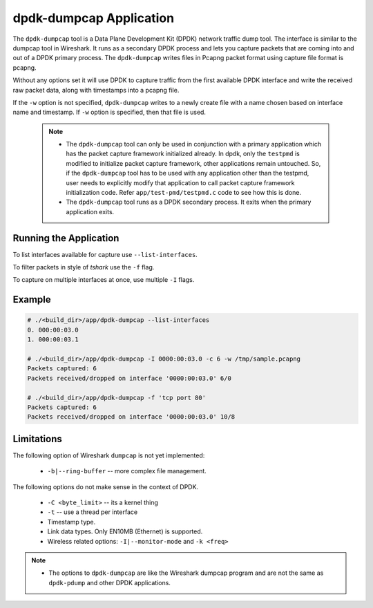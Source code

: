..  SPDX-License-Identifier: BSD-3-Clause
    Copyright(c) 2020 Microsoft Corporation.

.. _dumpcap_tool:

dpdk-dumpcap Application
========================

The ``dpdk-dumpcap`` tool is a Data Plane Development Kit (DPDK)
network traffic dump tool.  The interface is similar to  the dumpcap tool in Wireshark.
It runs as a secondary DPDK process and lets you capture packets that are
coming into and out of a DPDK primary process.
The ``dpdk-dumpcap`` writes files in Pcapng packet format using
capture file format is pcapng.

Without any options set it will use DPDK to capture traffic from the first
available DPDK interface and write the received raw packet data, along
with timestamps into a pcapng file.

If the ``-w`` option is not specified, ``dpdk-dumpcap`` writes to a newly
create file with a name chosen based on interface name and timestamp.
If ``-w`` option is specified, then that file is used.

   .. Note::
      * The ``dpdk-dumpcap`` tool can only be used in conjunction with a primary
        application which has the packet capture framework initialized already.
        In dpdk, only the ``testpmd`` is modified to initialize packet capture
        framework, other applications remain untouched. So, if the ``dpdk-dumpcap``
        tool has to be used with any application other than the testpmd, user
        needs to explicitly modify that application to call packet capture
        framework initialization code. Refer ``app/test-pmd/testpmd.c``
        code to see how this is done.

      * The ``dpdk-dumpcap`` tool runs as a DPDK secondary process. It exits when
        the primary application exits.


Running the Application
-----------------------

To list interfaces available for capture use ``--list-interfaces``.

To filter packets in style of *tshark* use the ``-f`` flag.

To capture on multiple interfaces at once, use multiple ``-I`` flags.

Example
-------

.. code-block:: console

   # ./<build_dir>/app/dpdk-dumpcap --list-interfaces
   0. 000:00:03.0
   1. 000:00:03.1

   # ./<build_dir>/app/dpdk-dumpcap -I 0000:00:03.0 -c 6 -w /tmp/sample.pcapng
   Packets captured: 6
   Packets received/dropped on interface '0000:00:03.0' 6/0

   # ./<build_dir>/app/dpdk-dumpcap -f 'tcp port 80'
   Packets captured: 6
   Packets received/dropped on interface '0000:00:03.0' 10/8


Limitations
-----------
The following option of Wireshark ``dumpcap`` is not yet implemented:

   * ``-b|--ring-buffer`` -- more complex file management.

The following options do not make sense in the context of DPDK.

   * ``-C <byte_limit>`` -- its a kernel thing

   * ``-t`` -- use a thread per interface

   * Timestamp type.

   * Link data types. Only EN10MB (Ethernet) is supported.

   * Wireless related options:  ``-I|--monitor-mode`` and  ``-k <freq>``


.. Note::
   * The options to ``dpdk-dumpcap`` are like the Wireshark dumpcap program and
     are not the same as ``dpdk-pdump`` and other DPDK applications.
